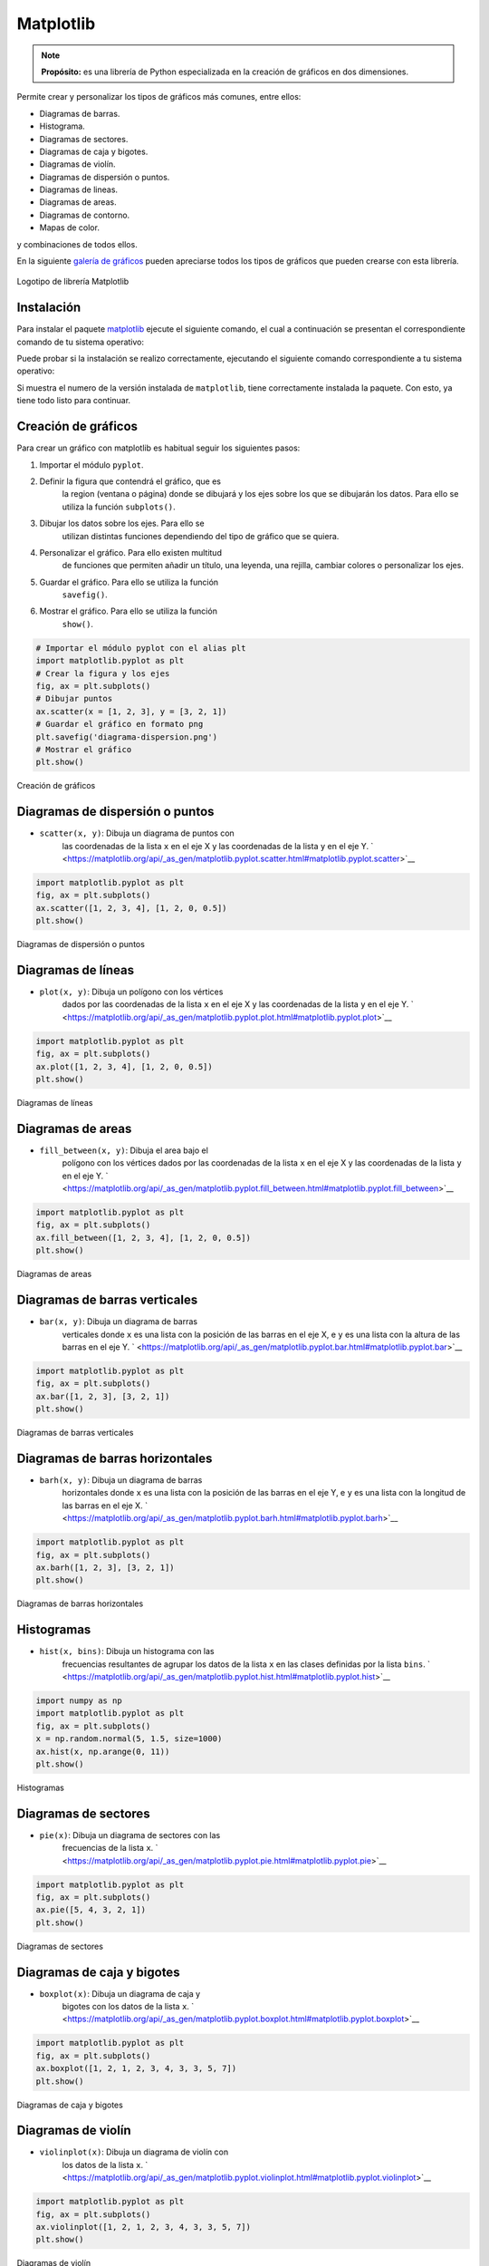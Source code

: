 .. _python_pkg_matplotlib:

Matplotlib
==========

.. note::
    **Propósito:** es una librería de Python especializada en la creación de
    gráficos en dos dimensiones.

Permite crear y personalizar los tipos de gráficos más comunes, entre ellos:

-  Diagramas de barras.

-  Histograma.

-  Diagramas de sectores.

-  Diagramas de caja y bigotes.

-  Diagramas de violín.

-  Diagramas de dispersión o puntos.

-  Diagramas de lineas.

-  Diagramas de areas.

-  Diagramas de contorno.

-  Mapas de color.

y combinaciones de todos ellos.

En la siguiente `galería de gráficos <https://matplotlib.org/gallery/index.html>`_
pueden apreciarse todos los tipos de gráficos que pueden crearse con esta librería.

.. figure:: ../_static/images/matplotlib_logo.png
    :align: center
    :width: 60%

    Logotipo de librería Matplotlib


.. _python_pkg_matplotlib_instalar:

Instalación
-----------

Para instalar el paquete `matplotlib`_ ejecute el siguiente comando, el cual
a continuación se presentan el correspondiente comando de tu sistema operativo:

.. tabs::

   .. group-tab:: Linux

      .. code-block:: console

          $ pip install matplotlib

   .. group-tab:: Windows

      .. code-block:: console

          > pip install matplotlib


Puede probar si la instalación se realizo correctamente, ejecutando
el siguiente comando correspondiente a tu sistema operativo:

.. tabs::

   .. group-tab:: Linux

      .. code-block:: console

          $ python -c "import matplotlib ; print(matplotlib.__version__)"

   .. group-tab:: Windows

      .. code-block:: console

          > python -c "import matplotlib ; print(matplotlib.__version__)"


Si muestra el numero de la versión instalada de ``matplotlib``, tiene
correctamente instalada la paquete. Con esto, ya tiene todo listo para continuar.


.. _python_pkg_matplotlib_crear_graficos:

Creación de gráficos
--------------------

Para crear un gráfico con matplotlib es habitual
seguir los siguientes pasos:

#. Importar el módulo ``pyplot``.

#. Definir la figura que contendrá el gráfico, que es
    la region (ventana o página) donde se dibujará y
    los ejes sobre los que se dibujarán los datos. Para
    ello se utiliza la función ``subplots()``.

#. Dibujar los datos sobre los ejes. Para ello se
    utilizan distintas funciones dependiendo del tipo
    de gráfico que se quiera.

#. Personalizar el gráfico. Para ello existen multitud
    de funciones que permiten añadir un título, una
    leyenda, una rejilla, cambiar colores o
    personalizar los ejes.

#. Guardar el gráfico. Para ello se utiliza la función
    ``savefig()``.

#. Mostrar el gráfico. Para ello se utiliza la función
    ``show()``.

.. code-block:: pycon

    # Importar el módulo pyplot con el alias plt
    import matplotlib.pyplot as plt
    # Crear la figura y los ejes
    fig, ax = plt.subplots()
    # Dibujar puntos
    ax.scatter(x = [1, 2, 3], y = [3, 2, 1])
    # Guardar el gráfico en formato png
    plt.savefig('diagrama-dispersion.png')
    # Mostrar el gráfico
    plt.show()


.. figure:: ../_static/images/matplotlib_diagrama_dispersion.png
    :align: center
    :width: 60%

    Creación de gráficos


.. _python_pkg_matplotlib_diagramas_dispersion:

Diagramas de dispersión o puntos
--------------------------------

-  ``scatter(x, y)``: Dibuja un diagrama de puntos con
    las coordenadas de la lista ``x`` en el eje X y las
    coordenadas de la lista ``y`` en el eje Y.
    ` <https://matplotlib.org/api/_as_gen/matplotlib.pyplot.scatter.html#matplotlib.pyplot.scatter>`__

.. code-block:: pycon

    import matplotlib.pyplot as plt
    fig, ax = plt.subplots()
    ax.scatter([1, 2, 3, 4], [1, 2, 0, 0.5])
    plt.show()


.. figure:: ../_static/images/matplotlib_diagrama_puntos.png
    :align: center
    :width: 60%

    Diagramas de dispersión o puntos


.. _python_pkg_matplotlib_diagramas_lineas:

Diagramas de líneas
-------------------

-  ``plot(x, y)``: Dibuja un polígono con los vértices
    dados por las coordenadas de la lista ``x`` en el
    eje X y las coordenadas de la lista ``y`` en el eje
    Y.
    ` <https://matplotlib.org/api/_as_gen/matplotlib.pyplot.plot.html#matplotlib.pyplot.plot>`__

.. code-block:: pycon

    import matplotlib.pyplot as plt
    fig, ax = plt.subplots()
    ax.plot([1, 2, 3, 4], [1, 2, 0, 0.5])
    plt.show()


.. figure:: ../_static/images/matplotlib_diagrama_lineas.png
    :align: center
    :width: 60%

    Diagramas de líneas


.. _python_pkg_matplotlib_diagramas_areas:

Diagramas de areas
------------------

-  ``fill_between(x, y)``: Dibuja el area bajo el
    polígono con los vértices dados por las coordenadas
    de la lista ``x`` en el eje X y las coordenadas de
    la lista ``y`` en el eje Y.
    ` <https://matplotlib.org/api/_as_gen/matplotlib.pyplot.fill_between.html#matplotlib.pyplot.fill_between>`__

.. code-block:: pycon

    import matplotlib.pyplot as plt
    fig, ax = plt.subplots()
    ax.fill_between([1, 2, 3, 4], [1, 2, 0, 0.5])
    plt.show()


.. figure:: ../_static/images/matplotlib_diagrama_lineas.png
    :align: center
    :width: 60%

    Diagramas de areas


.. _python_pkg_matplotlib_diagramas_barras_verticales:

Diagramas de barras verticales
------------------------------

-  ``bar(x, y)``: Dibuja un diagrama de barras
    verticales donde ``x`` es una lista con la posición
    de las barras en el eje X, e ``y`` es una lista con
    la altura de las barras en el eje Y.
    ` <https://matplotlib.org/api/_as_gen/matplotlib.pyplot.bar.html#matplotlib.pyplot.bar>`__

.. code-block:: pycon

    import matplotlib.pyplot as plt
    fig, ax = plt.subplots()
    ax.bar([1, 2, 3], [3, 2, 1])
    plt.show()


.. figure:: ../_static/images/matplotlib_diagrama_barras.png
    :align: center
    :width: 60%

    Diagramas de barras verticales


.. _python_pkg_matplotlib_diagramas_barras_horizontales:

Diagramas de barras horizontales
--------------------------------

-  ``barh(x, y)``: Dibuja un diagrama de barras
    horizontales donde ``x`` es una lista con la
    posición de las barras en el eje Y, e ``y`` es una
    lista con la longitud de las barras en el eje X.
    ` <https://matplotlib.org/api/_as_gen/matplotlib.pyplot.barh.html#matplotlib.pyplot.barh>`__

.. code-block:: pycon

    import matplotlib.pyplot as plt
    fig, ax = plt.subplots()
    ax.barh([1, 2, 3], [3, 2, 1])
    plt.show()


.. figure:: ../_static/images/matplotlib_diagrama_barras_horizontales.png
    :align: center
    :width: 60%

    Diagramas de barras horizontales


.. _python_pkg_matplotlib_histogramas:

Histogramas
-----------

-  ``hist(x, bins)``: Dibuja un histograma con las
    frecuencias resultantes de agrupar los datos de la
    lista ``x`` en las clases definidas por la lista
    ``bins``.
    ` <https://matplotlib.org/api/_as_gen/matplotlib.pyplot.hist.html#matplotlib.pyplot.hist>`__

.. code-block:: pycon

    import numpy as np
    import matplotlib.pyplot as plt
    fig, ax = plt.subplots()
    x = np.random.normal(5, 1.5, size=1000)
    ax.hist(x, np.arange(0, 11))
    plt.show()


.. figure:: ../_static/images/matplotlib_histograma.png
    :align: center
    :width: 60%

    Histogramas


.. _python_pkg_matplotlib_diagramas_sectores:

Diagramas de sectores
---------------------

-  ``pie(x)``: Dibuja un diagrama de sectores con las
    frecuencias de la lista ``x``.
    ` <https://matplotlib.org/api/_as_gen/matplotlib.pyplot.pie.html#matplotlib.pyplot.pie>`__

.. code-block:: pycon

    import matplotlib.pyplot as plt
    fig, ax = plt.subplots()
    ax.pie([5, 4, 3, 2, 1])
    plt.show()


.. figure:: ../_static/images/matplotlib_diagrama_sectores.png
    :align: center
    :width: 60%

    Diagramas de sectores


.. _python_pkg_matplotlib_diagramas_caja_bigotes:

Diagramas de caja y bigotes
---------------------------

-  ``boxplot(x)``: Dibuja un diagrama de caja y
    bigotes con los datos de la lista ``x``.
    ` <https://matplotlib.org/api/_as_gen/matplotlib.pyplot.boxplot.html#matplotlib.pyplot.boxplot>`__

.. code-block:: pycon

    import matplotlib.pyplot as plt
    fig, ax = plt.subplots()
    ax.boxplot([1, 2, 1, 2, 3, 4, 3, 3, 5, 7])
    plt.show()


.. figure:: ../_static/images/matplotlib_diagrama_caja.png
    :align: center
    :width: 60%

    Diagramas de caja y bigotes


.. _python_pkg_matplotlib_diagramas_violin:

Diagramas de violín
-------------------

-  ``violinplot(x)``: Dibuja un diagrama de violín con
    los datos de la lista ``x``.
    ` <https://matplotlib.org/api/_as_gen/matplotlib.pyplot.violinplot.html#matplotlib.pyplot.violinplot>`__

.. code-block:: pycon

    import matplotlib.pyplot as plt
    fig, ax = plt.subplots()
    ax.violinplot([1, 2, 1, 2, 3, 4, 3, 3, 5, 7])
    plt.show()


.. figure:: ../_static/images/matplotlib_diagrama_violin.png
    :align: center
    :width: 60%

    Diagramas de violín


.. _python_pkg_matplotlib_diagramas_contorno:

Diagramas de contorno
---------------------

-  ``contourf(x, y, z)``: Dibuja un diagrama de
    contorno con las curvas de nivel de la superficie
    dada por los puntos con las coordenadas de las
    listas ``x``, ``y`` y ``z`` en los ejes X, Y y Z
    respectivamente.
    ` <https://matplotlib.org/api/_as_gen/matplotlib.pyplot.contourf.html#matplotlib.pyplot.contourf>`__

.. code-block:: pycon

    import matplotlib.pyplot as plt
    fig, ax = plt.subplots()
    x = np.linspace(-3.0, 3.0, 100)
    y = np.linspace(-3.0, 3.0, 100)
    x, y = np.meshgrid(x, y)
    z = np.sqrt(x**2 + 2*y**2)
    ax.contourf(x, y, z)
    plt.show()


.. figure:: ../_static/images/matplotlib_diagrama_contorno.png
    :align: center
    :width: 60%

    Diagramas de contorno


.. _python_pkg_matplotlib_mapas_color:

Mapas de color
--------------

-  ``imshow(x)``: Dibuja un mapa de color a partir de
    una matriz (array bidimensiona) ``x``.
    ` <https://matplotlib.org/api/_as_gen/matplotlib.pyplot.imshow.html#matplotlib.pyplot.imshow>`__

.. code-block:: pycon

    import matplotlib.pyplot as plt
    fig, ax = plt.subplots()
    x = np.random.random((16, 16))
    ax.imshow(x)
    plt.show()


.. figure:: ../_static/images/matplotlib_mapa_calor.png
    :align: center
    :width: 60%

    Mapas de color


-  ``hist2d(x, y)``: Dibuja un mapa de color que
    simula un histograma bidimensional, donde los
    colores de los cuadrados dependen de las
    frecuencias de las clases de la muestra dada por
    las listas ``x`` e ``y``.
    ` <https://matplotlib.org/api/_as_gen/matplotlib.pyplot.hist2d.html#matplotlib.pyplot.hist2d>`__

.. code-block:: pycon

    import matplotlib.pyplot as plt
    fig, ax = plt.subplots()
    x, y = np.random.multivariate_normal(mean=[0.0, 0.0], cov=[[1.0, 0.4], [0.4, 0.5]], size=1000).T
    ax.hist2d(x, y)
    plt.show()


.. figure:: ../_static/images/matplotlib_histograma_2d.png
    :align: center
    :width: 60%

    Mapas de color 2D


.. _python_pkg_matplotlib_cambiar_aspecto_graficos:

Cambiar el aspecto de los gráficos
----------------------------------

Los gráficos creados con Matplotlib son
personalizables y puede cambiarse el aspecto de casi
todos sus elementos. Los elementos que suelen
modificarse más a menudo son:

-  Colores
-  Marcadores de puntos
-  Estilo de líneas
-  Títulos
-  Ejes
-  Leyenda
-  Rejilla


.. _python_pkg_matplotlib_colores:

Colores
-------

Para cambiar el color de los objetos se utiliza el
parámetro ``color = nombre-color``, donde
``nombre-color`` es una cadena con el nombre del color
de entre los `colores
disponibles <https://matplotlib.org/3.2.1/gallery/color/named_colors.html>`__.

.. code-block:: pycon

    import matplotlib.pyplot as plt
    fig, ax = plt.subplots()
    dias = ['L', 'M', 'X', 'J', 'V', 'S', 'D']
    temperaturas = {'Madrid':[28.5, 30.5, 31, 30, 28, 27.5, 30.5], 'Barcelona':[24.5, 25.5, 26.5, 25, 26.5, 24.5, 25]}
    ax.plot(dias, temperaturas['Madrid'], color = 'tab:purple')
    ax.plot(dias, temperaturas['Barcelona'], color = 'tab:green')
    plt.show()


.. figure:: ../_static/images/matplotlib_diagrama_lineas_colores.png
    :align: center
    :width: 60%

    Colores


.. _python_pkg_matplotlib_marcadores:

Marcadores
----------

Para cambiar la forma de los puntos marcadores se
utiliza el parámetro ``marker = nombre-marcador``
donde ``nombre-marcador`` es una cadena con el nombre
del marcador de entre los `marcadores
disponibles <https://matplotlib.org/3.2.1/api/markers_api.html>`__

.. code-block:: pycon

    import matplotlib.pyplot as plt
    fig, ax = plt.subplots()
    dias = ['L', 'M', 'X', 'J', 'V', 'S', 'D']
    temperaturas = {'Madrid':[28.5, 30.5, 31, 30, 28, 27.5, 30.5], 'Barcelona':[24.5, 25.5, 26.5, 25, 26.5, 24.5, 25]}
    ax.plot(dias, temperaturas['Madrid'], marker = '^')
    ax.plot(dias, temperaturas['Barcelona'], marker = 'o')
    plt.show()


.. figure:: ../_static/images/matplotlib_lineas_marcadores.png
    :align: center
    :width: 60%

    Marcadores


.. _python_pkg_matplotlib_lineas:

Líneas
------

Para cambiar el estilo de las líneas se utiliza el
parámetro ``linestyle = nombre-estilo`` donde
``nombre-estilo`` es una cadena con el nombre del
estilo de entre los `estilos
disponibles <https://matplotlib.org/3.2.1/gallery/lines_bars_and_markers/linestyles.html>`__

.. code-block:: pycon

    import matplotlib.pyplot as plt
    fig, ax = plt.subplots()
    dias = ['L', 'M', 'X', 'J', 'V', 'S', 'D']
    temperaturas = {'Madrid':[28.5, 30.5, 31, 30, 28, 27.5, 30.5], 'Barcelona':[24.5, 25.5, 26.5, 25, 26.5, 24.5, 25]}
    ax.plot(dias, temperaturas['Madrid'], linestyle = 'dashed')
    ax.plot(dias, temperaturas['Barcelona'], linestyle = 'dotted')
    plt.show()


.. figure:: ../_static/images/matplotlib_lineas_estilo.png
    :align: center
    :width: 60%

    Líneas


.. _python_pkg_matplotlib_titulos:

Títulos
-------

Para añadir un título principal al gráfico se utiliza
el siguiente método:

-  ``ax.set_title(titulo, loc=alineacion, fontdict=fuente)``
    : Añade un título con el contenido de la cadena
    ``titulo`` a los ejes ``ax``. El parámetro ``loc``
    indica la alineación del título, que puede ser
    ``'left'`` (izquierda), ``'center'`` (centro) o
    ``'right'`` (derecha), y el parámetro ``fontdict``
    indica mediante un diccionario las características
    de la fuente (la el tamaño ``fontisize``, el grosor
    ``fontweight`` o el color ``color``).

.. code-block:: pycon

    import matplotlib.pyplot as plt
    fig, ax = plt.subplots()
    dias = ['L', 'M', 'X', 'J', 'V', 'S', 'D']
    temperaturas = {'Madrid':[28.5, 30.5, 31, 30, 28, 27.5, 30.5], 'Barcelona':[24.5, 25.5, 26.5, 25, 26.5, 24.5, 25]}
    ax.plot(dias, temperaturas['Madrid'])
    ax.plot(dias, temperaturas['Barcelona'])
    ax.set_title('Evolución de la temperatura diaria', loc = "left", fontdict = {'fontsize':14, 'fontweight':'bold', 'color':'tab:blue'})
    plt.show()


.. figure:: ../_static/images/matplotlib_titulo.png
    :align: center
    :width: 60%

    Títulos


.. _python_pkg_matplotlib_ejes:

Ejes
----

Para cambiar el aspecto de los ejes se suelen utilizar
los siguientes métodos:

-  ``ax.set_xlabel(titulo)`` : Añade un título con el
    contenido de la cadena ``titulo`` al eje x de
    ``ax``. Se puede personalizar la alineación y la
    fuente con los mismos parámetros que para el título
    principal.
-  ``ax.set_ylabel(titulo)`` : Añade un título con el
    contenido de la cadena ``titulo`` al eje y de
    ``ax``. Se puede personalizar la alineación y la
    fuente con los mismos parámetros que para el título
    principal.
-  ``ax.set_xlim([limite-inferior, limite-superior])``
    : Establece los límites que se muestran en el eje x
    de ``ax``.
-  ``ax.set_ylim([limite-inferior, limite-superior])``
    : Establece los límites que se muestran en el eje y
    de ``ax``.
-  ``ax.set_xticks(marcas)`` : Dibuja marcas en el eje
    x de ``ax`` en las posiciones indicadas en la lista
    ``marcas``.
-  ``ax.set_yticks(marcas)`` : Dibuja marcas en el eje
    y de ``ax`` en las posiciones indicadas en la lista
    ``marcas``.
-  ``ax.set_xscale(escala)`` : Establece la escala del
    eje x de ``ax``, donde el parámetro ``escala``
    puede ser ``'linear'`` (lineal) o ``'log'``
    (logarítmica).
-  ``ax.set_yscale(escala)`` : Establece la escala del
    eje y de ``ax``, donde el parámetro ``escala``
    puede ser ``'linear'`` (lineal) o ``'log'``
    (logarítmica).

.. code-block:: pycon

    import matplotlib.pyplot as plt
    fig, ax = plt.subplots()
    dias = ['L', 'M', 'X', 'J', 'V', 'S', 'D']
    temperaturas = {'Madrid':[28.5, 30.5, 31, 30, 28, 27.5, 30.5], 'Barcelona':[24.5, 25.5, 26.5, 25, 26.5, 24.5, 25]}
    ax.plot(dias, temperaturas['Madrid'])
    ax.plot(dias, temperaturas['Barcelona'])
    ax.set_xlabel("Días", fontdict = {'fontsize':14, 'fontweight':'bold', 'color':'tab:blue'})
    ax.set_ylabel("Temperatura ºC")
    ax.set_ylim([20,35])
    ax.set_yticks(range(20, 35))
    plt.show()


.. figure:: ../_static/images/matplotlib_ejes.png
    :align: center
    :width: 60%

    Ejes


.. _python_pkg_matplotlib_leyenda:

Leyenda
-------

Para añadir una leyenda a un gráfico se utiliza el
siguiente método:

-  ``ax.legend(leyendas, loc = posición)`` : Dibuja un
    leyenda en los ejes ``ax`` con los nombres
    indicados en la lista ``leyendas``. El parámetro
    ``loc`` indica la posición en la que se dibuja la
    leyenda y puede ser ``'upper left'`` (arriba
    izquierda), ``'upper center'`` (arriba centro),
    ``'upper right'`` (arriba derecha),
    ``'center left'`` (centro izquierda), ``'center'``
    (centro), ``'center right'`` (centro derecha),
    ``'lower left'`` (abajo izquierda),
    ``'lower center'`` (abajo centro),
    ``'lower right'`` (abajo derecha). Se puede omitir
    la lista ``leyendas`` si se indica la leyenda de
    cada serie en la función que la dibuja mediante el
    parámetro ``label``.

.. code-block:: pycon

    import matplotlib.pyplot as plt
    fig, ax = plt.subplots()
    dias = ['L', 'M', 'X', 'J', 'V', 'S', 'D']
    temperaturas = {'Madrid':[28.5, 30.5, 31, 30, 28, 27.5, 30.5], 'Barcelona':[24.5, 25.5, 26.5, 25, 26.5, 24.5, 25]}
    ax.plot(dias, temperaturas['Madrid'], label = 'Madrid')
    ax.plot(dias, temperaturas['Barcelona'], label = 'Barcelona')
    ax.legend(loc = 'upper right')
    plt.show()


.. figure:: ../_static/images/matplotlib_leyenda.png
    :align: center
    :width: 60%

    Leyenda


.. _python_pkg_matplotlib_rejilla:

Rejilla
-------

``ax.grid(axis=ejes, color=color, linestyle=estilo)``
: Dibuja una rejilla en los ejes de ``ax``. El
parámetro ``axis`` indica los ejes sobre los que se
dibuja la regilla y puede ser ``'x'`` (eje x), ``'y'``
(eje y) o ``'both'`` (ambos). Los parámetros ``color``
y ``linestyle`` establecen el color y el estilo de las
líneas de la rejilla, y pueden tomar los mismos
valores vistos en los apartados de colores y líneas.

.. code-block:: pycon

    import matplotlib.pyplot as plt
    fig, ax = plt.subplots()
    dias = ['L', 'M', 'X', 'J', 'V', 'S', 'D']
    temperaturas = {'Madrid':[28.5, 30.5, 31, 30, 28, 27.5, 30.5], 'Barcelona':[24.5, 25.5, 26.5, 25, 26.5, 24.5, 25]}
    ax.plot(dias, temperaturas['Madrid'])
    ax.plot(dias, temperaturas['Barcelona'])
    ax.grid(axis = 'y', color = 'gray', linestyle = 'dashed')
    plt.show()


.. figure:: ../_static/images/matplotlib_rejilla.png
    :align: center
    :width: 60%

    Rejilla


.. _python_pkg_matplotlib_multiples_graficos:

Múltiples gráficos
------------------

Es posible dibujar varios gráficos en distintos ejes
en una misma figura organizados en forma de tabla.
Para ello, cuando se inicializa la figura y los ejes,
hay que pasarle a la función ``subplots`` el número de
filas y columnas de la tabla que contendrá los
gráficos. Con esto los distintos ejes se organizan en
un array y se puede acceder a cada uno de ellos a
través de sus índices. Si se quiere que los distintos
ejes compartan los mismos límites para los ejes se
pueden pasar los parámetros ``sharex = True`` para el
eje x o ``sharey = True`` para el eje y.

.. code-block:: pycon

    import matplotlib.pyplot as plt
    fig, ax = plt.subplots(2, 2, sharey = True)
    dias = ['L', 'M', 'X', 'J', 'V', 'S', 'D']
    temperaturas = {'Madrid':[28.5, 30.5, 31, 30, 28, 27.5, 30.5], 'Barcelona':[24.5, 25.5, 26.5, 25, 26.5, 24.5, 25]}
    ax[0, 0].plot(dias, temperaturas['Madrid'])
    ax[0, 1].plot(dias, temperaturas['Barcelona'], color = 'tab:orange')
    ax[1, 0].bar(dias, temperaturas['Madrid'])
    ax[1, 1].bar(dias, temperaturas['Barcelona'], color = 'tab:orange')
    plt.show()


.. figure:: ../_static/images/matplotlib_multiples_graficos.png
    :align: center
    :width: 60%

    Múltiples gráficos


.. _python_pkg_matplotlib_integracion_pandas:

Integración con Pandas
----------------------

Matplotlib se integra a la perfección con la librería
Pandas, permitiendo dibujar gráficos a partir de los
datos de las series y DataFrames de Pandas.

-  ``df.plot(kind=tipo, x=columnax, y=columnay, ax=ejes)``
    : Dibuja un diagrama del tipo indicado por el
    parámetro ``kind`` en los ejes indicados en el
    parámetro ``ax``, representando en el eje x la
    columna del parámetro ``x`` y en el eje y la
    columna del parámetro ``y``. El parámetro ``kind``
    puede tomar como argumentos ``'line'`` (lineas),
    ``'scatter'`` (puntos), ``'bar'`` (barras
    verticales), ``'barh'`` (barras horizontales),
    ``'hist'`` (histograma), ``'box'`` (cajas),
    ``'density'`` (densidad), ``'area'`` (area) o
    ``'pie'`` (sectores). Es posible pasar otros
    parámetros para indicar el color, el marcador o el
    estilo de línea como se vió en los apartados
    anteriores.

.. code-block:: pycon

    import pandas as pd
    import matplotlib.pyplot as plt
    df = pd.DataFrame({'Días':['L', 'M', 'X', 'J', 'V', 'S', 'D'],
                    'Madrid':[28.5, 30.5, 31, 30, 28, 27.5, 30.5],
                    'Barcelona':[24.5, 25.5, 26.5, 25, 26.5, 24.5, 25]})
    fig, ax = plt.subplots()
    df.plot(x = 'Días', y = 'Madrid', ax = ax)
    df.plot(x = 'Días', y = 'Barcelona', ax = ax)
    plt.show()


.. figure:: ../_static/images/matplotlib_integrar_pandas.png
    :align: center
    :width: 60%

    Integración con Pandas


Si no se indican los parámetros ``x`` e ``y`` se
representa el índice de las filas en el eje x y una
serie por cada columna del Dataframe. Las columnas no
numéricas se ignoran.

.. code-block:: pycon

    import pandas as pd
    import matplotlib.pyplot as plt
    df = pd.DataFrame({'Días':['L', 'M', 'X', 'J', 'V', 'S', 'D'],
                    'Madrid':[28.5, 30.5, 31, 30, 28, 27.5, 30.5],
                    'Barcelona':[24.5, 25.5, 26.5, 25, 26.5, 24.5, 25]})
    df = df.set_index('Días')
    fig, ax = plt.subplots()
    df.plot(ax = ax)
    plt.show()


.. figure:: ../_static/images/matplotlib_integrar_pandas2.png
    :align: center
    :width: 60%

    Integración con Pandas


.. todo::
    TODO Terminar de escribir esta sección.

----

.. seealso::

    Consulte la sección de :ref:`lecturas suplementarias <lecturas_extras_leccion4>`
    del entrenamiento para ampliar su conocimiento en esta temática.


.. raw:: html
   :file: ../_templates/partials/soporte_profesional.html

.. disqus::

.. _`matplotlib`: https://pypi.org/project/matplotlib/

